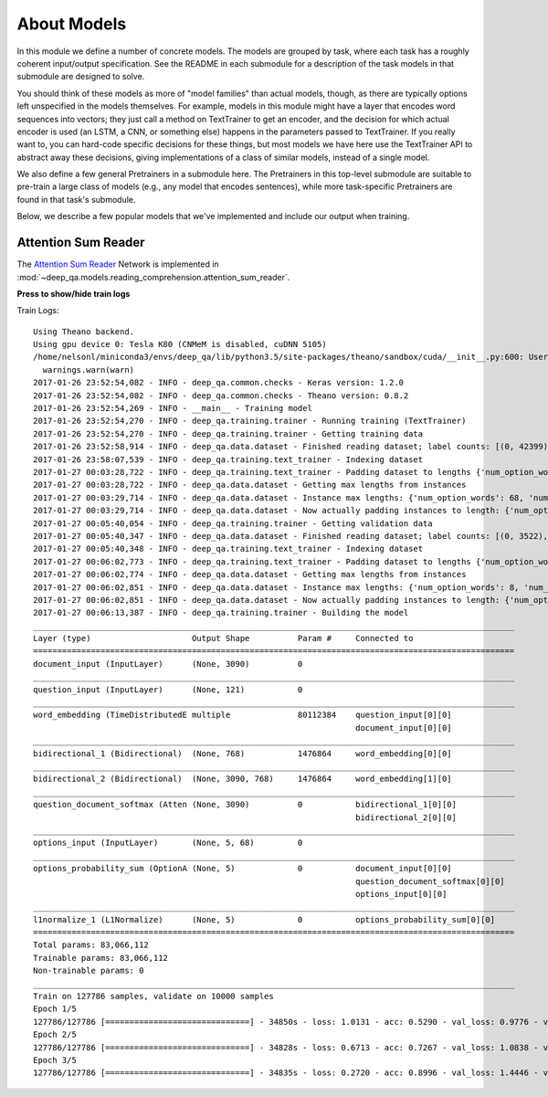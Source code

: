 About Models
============

In this module we define a number of concrete models. The models are grouped by
task, where each task has a roughly coherent input/output specification. See the
README in each submodule for a description of the task models in that submodule
are designed to solve.

You should think of these models as more of "model families" than actual models,
though, as there are typically options left unspecified in the models
themselves. For example, models in this module might have a layer that encodes
word sequences into vectors; they just call a method on TextTrainer to get an
encoder, and the decision for which actual encoder is used (an LSTM, a CNN, or
something else) happens in the parameters passed to TextTrainer. If you really
want to, you can hard-code specific decisions for these things, but most models
we have here use the TextTrainer API to abstract away these decisions, giving
implementations of a class of similar models, instead of a single model.

We also define a few general Pretrainers in a submodule here. The Pretrainers in
this top-level submodule are suitable to pre-train a large class of models
(e.g., any model that encodes sentences), while more task-specific Pretrainers
are found in that task's submodule.

Below, we describe a few popular models that we've implemented and include our
output when training.

Attention Sum Reader
--------------------

The `Attention Sum Reader
<https://www.semanticscholar.org/paper/Text-Understanding-with-the-Attention-Sum-Reader-Kadlec-Schmid/1023b20d226bd0af9fdf0fd1847accefbfa5ec84>`_
Network is implemented in
:mod:`~deep_qa.models.reading_comprehension.attention_sum_reader`.

.. container:: toggle

    .. container:: header

        **Press to show/hide train logs**

    Train Logs::

        Using Theano backend.
        Using gpu device 0: Tesla K80 (CNMeM is disabled, cuDNN 5105)
        /home/nelsonl/miniconda3/envs/deep_qa/lib/python3.5/site-packages/theano/sandbox/cuda/__init__.py:600: UserWarning: Your cuDNN version is more recent than the one Theano officially supports. If you see any problems, try updating Theano or downgrading cuDNN to version 5.
          warnings.warn(warn)
        2017-01-26 23:52:54,082 - INFO - deep_qa.common.checks - Keras version: 1.2.0
        2017-01-26 23:52:54,082 - INFO - deep_qa.common.checks - Theano version: 0.8.2
        2017-01-26 23:52:54,269 - INFO - __main__ - Training model
        2017-01-26 23:52:54,270 - INFO - deep_qa.training.trainer - Running training (TextTrainer)
        2017-01-26 23:52:54,270 - INFO - deep_qa.training.trainer - Getting training data
        2017-01-26 23:52:58,914 - INFO - deep_qa.data.dataset - Finished reading dataset; label counts: [(0, 42399), (1, 44896), (2, 23832), (3, 11274), (4, 585)]
        2017-01-26 23:58:07,539 - INFO - deep_qa.training.text_trainer - Indexing dataset
        2017-01-27 00:03:28,722 - INFO - deep_qa.training.text_trainer - Padding dataset to lengths {'num_option_words': None, 'num_question_words': None, 'wod_sequence_length': None, 'num_options': None, 'num_passage_words': None}
        2017-01-27 00:03:28,722 - INFO - deep_qa.data.dataset - Getting max lengths from instances
        2017-01-27 00:03:29,714 - INFO - deep_qa.data.dataset - Instance max lengths: {'num_option_words': 68, 'num_question_words': 121, 'num_options': 5, 'nm_passage_words': 3090}
        2017-01-27 00:03:29,714 - INFO - deep_qa.data.dataset - Now actually padding instances to length: {'num_option_words': 68, 'num_question_words': 121, num_options': 5, 'num_passage_words': 3090}
        2017-01-27 00:05:40,054 - INFO - deep_qa.training.trainer - Getting validation data
        2017-01-27 00:05:40,347 - INFO - deep_qa.data.dataset - Finished reading dataset; label counts: [(0, 3522), (1, 3429), (2, 1835), (3, 784), (4, 430)]
        2017-01-27 00:05:40,348 - INFO - deep_qa.training.text_trainer - Indexing dataset
        2017-01-27 00:06:02,773 - INFO - deep_qa.training.text_trainer - Padding dataset to lengths {'num_option_words': 68, 'num_question_words': 121, 'word_sequence_length': None, 'num_options': 5, 'num_passage_words': 3090}
        2017-01-27 00:06:02,774 - INFO - deep_qa.data.dataset - Getting max lengths from instances
        2017-01-27 00:06:02,851 - INFO - deep_qa.data.dataset - Instance max lengths: {'num_option_words': 8, 'num_question_words': 95, 'num_options': 5, 'num_passage_words': 2186}
        2017-01-27 00:06:02,851 - INFO - deep_qa.data.dataset - Now actually padding instances to length: {'num_option_words': 68, 'num_question_words': 121, 'num_options': 5, 'num_passage_words': 3090}
        2017-01-27 00:06:13,387 - INFO - deep_qa.training.trainer - Building the model
        ____________________________________________________________________________________________________
        Layer (type)                     Output Shape          Param #     Connected to
        ====================================================================================================
        document_input (InputLayer)      (None, 3090)          0
        ____________________________________________________________________________________________________
        question_input (InputLayer)      (None, 121)           0
        ____________________________________________________________________________________________________
        word_embedding (TimeDistributedE multiple              80112384    question_input[0][0]
                                                                           document_input[0][0]
        ____________________________________________________________________________________________________
        bidirectional_1 (Bidirectional)  (None, 768)           1476864     word_embedding[0][0]
        ____________________________________________________________________________________________________
        bidirectional_2 (Bidirectional)  (None, 3090, 768)     1476864     word_embedding[1][0]
        ____________________________________________________________________________________________________
        question_document_softmax (Atten (None, 3090)          0           bidirectional_1[0][0]
                                                                           bidirectional_2[0][0]
        ____________________________________________________________________________________________________
        options_input (InputLayer)       (None, 5, 68)         0
        ____________________________________________________________________________________________________
        options_probability_sum (OptionA (None, 5)             0           document_input[0][0]
                                                                           question_document_softmax[0][0]
                                                                           options_input[0][0]
        ____________________________________________________________________________________________________
        l1normalize_1 (L1Normalize)      (None, 5)             0           options_probability_sum[0][0]
        ====================================================================================================
        Total params: 83,066,112
        Trainable params: 83,066,112
        Non-trainable params: 0
        ____________________________________________________________________________________________________
        Train on 127786 samples, validate on 10000 samples
        Epoch 1/5
        127786/127786 [==============================] - 34850s - loss: 1.0131 - acc: 0.5290 - val_loss: 0.9776 - val_acc: 0.5624
        Epoch 2/5
        127786/127786 [==============================] - 34828s - loss: 0.6713 - acc: 0.7267 - val_loss: 1.0838 - val_acc: 0.5514
        Epoch 3/5
        127786/127786 [==============================] - 34835s - loss: 0.2720 - acc: 0.8996 - val_loss: 1.4446 - val_acc: 0.5335
